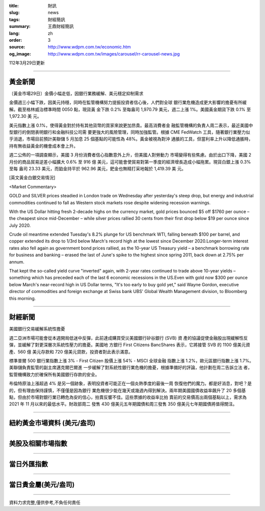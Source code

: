 :title: 財訊
:slug: news
:tags: 財經簡訊
:summary: 王鼎財經簡訊
:lang: zh
:order: 3
:source: http://www.wdpm.com.tw/economic.htm
:og_image: http://www.wdpm.com.tw/images/carousel/rr-carousel-news.jpg

112年3月29日更新

----

黃金新聞
++++++++

〔黃金市場29日〕金價小幅走低，因銀行業務緩解、美元穩定抑制需求

金價週三小幅下跌，因美元持穩，同時在監管機構努力提振投資者信心後，人們對全球
銀行業危機造成更大影響的擔憂有所緩解。截至格林威治標準時間 0050 點，現貨黃
金下跌 0.2% 至每盎司 1,970.79 美元，週二上漲 1%。美國黃金期貨下跌 0.1% 至 1,972.30 美
元。

美元指數上漲 0.1%，使得黃金對於持有其他貨幣的買家來說更加昂貴。最高消費者金
融監管機構的負責人周二表示，最近美國中型銀行的倒閉表明銀行和金融科技公司需
要更強大的風險管理，同時加強監管。根據 CME FedWatch 工具，隨著銀行業壓力似
乎消退，市場目前預計美聯儲 5 月加息 25 個基點的可能性為 48%。黃金被視為對沖
通脹的工具，但當利率上升以降低通脹時，持有無收益黃金的機會成本會上升。

週二公佈的一項調查顯示，美國 3 月份消費者信心指數意外上升，但美國人對勞動力
市場變得有些焦慮。由於出口下降，美國 2 月份的商品貿易逆差小幅擴大 0.6% 至 916 億
美元，這可能會使貿易對第一季度的經濟增長造成小幅拖累。現貨白銀上漲 0.3% 至每
盎司 23.33 美元，而鉑金持平於 962.96 美元，鈀金也無精打采地報於 1,419.39 美
元。









[英文黃金白銀交易情況]

<Market Commentary>

GOLD and SILVER prices steadied in London trade on Wednesday after yesterday's 
steep drop, but energy and industrial commodities continued to fall as Western 
stock markets rose despite widening recession warnings.

With the US Dollar hitting fresh 2-decade highs on the currency market, gold 
prices bounced $5 off $1760 per ounce – the cheapest since mid-December – while 
silver prices rallied 30 cents from their first drop below $19 per ounce 
since July 2020.

Crude oil meantime extended Tuesday's 8.2% plunge for US benchmark WTI, falling 
beneath $100 per barrel, and copper extended its drop to 1/3rd below March's 
record high at the lowest since December 2020.Longer-term interest rates 
also fell again as government bond prices rallied, as the 10-year US Treasury 
yield – a benchmark borrowing rate for business and banking – erased the 
last of June's spike to the highest since spring 2011, back down at 2.75% 
per annum.

That kept the so-called yield curve "inverted" again, with 2-year rates continued 
to trade above 10-year yields – something which has preceded each of the 
last 6 economic recessions in the US.Even with gold now $300 per ounce below 
March's near-record high in US Dollar terms, "It's too early to buy gold 
yet," said Wayne Gordon, executive director of commodities and foreign exchange 
at Swiss bank UBS' Global Wealth Management division, to Bloomberg this morning.


----

財經新聞
++++++++
美國銀行交易緩解系統性擔憂

週二亞洲市場可能會從本週開局低迷中反彈，此前達成購買受災美國銀行矽谷銀行 (SVB) 資
產的協議促使金融股出現緩解性反彈，並緩解了對更深層次系統性壓力的擔憂。美國地
方銀行 First Citizens BancShares 表示，它將接管 SVB 的 1100 億美元資產、560 億
美元存款和 720 億美元貸款，投資者對此表示滿意。

標準普爾 500 銀行業指數上漲 3% - First Citizen 股價上漲 54% - MSCI 全球金融
指數上漲 1.2%，歐元區銀行指數上漲 1.7%。美聯儲負責監管的副主席邁克爾巴爾進
一步緩解了對系統性銀行業危機的擔憂，根據準備好的評論，他計劃在周二告訴立法
者，監管機構致力於確保所有美國銀行存款的安全。

布倫特原油上漲超過 4% 是另一個跡象，表明投資者可能正在一個炎熱季度的最後一周
恢復他們的魔力。都是好消息，對吧？是的，但有理由保持謹慎，不僅僅是因為銀行
業危機很少能在幾天或幾週內得到解決。兩年期美國國債收益率飆升了 20 多個基
點，但由於市場對銀行業已轉危為安的信心，拍賣反響不佳。這些票據的收益率比拍
賣前的交易價高出兩個基點以上，需求為 2021 年 11 月以來的最低水平。財政部周二
發售 430 億美元五年期國債和周三發售 350 億美元七年期國債將值得關注。


        

----

紐約黃金市場資料 (美元/盎司)
++++++++++++++++++++++++++++

.. raw:: html

  <A HREF="http://www.kitco.com/connecting.html">
  <IMG SRC="http://www.kitconet.com/images/quotes_4b2.gif" BORDER="0" ALT="[Most Recent Quotes from www.kitco.com]">
  </A>

----

美股及相關市場指數
++++++++++++++++++

.. raw:: html

  <!-- TradingView Widget BEGIN -->
  <div class="tradingview-widget-container">
    <div class="tradingview-widget-container__widget"></div>
    <div class="tradingview-widget-copyright"><a href="https://tw.tradingview.com/markets/indices/" rel="noopener" target="_blank"><span class="blue-text">指數行情</span></a>由TradingView提供</div>
    <script type="text/javascript" src="https://s3.tradingview.com/external-embedding/embed-widget-market-quotes.js" async>
    {
    "title": "指數",
    "width": 770,
    "height": 450,
    "locale": "zh_TW",
    "symbolsGroups": [
      {
        "name": "美國和加拿大",
        "symbols": [
          {
            "name": "FOREXCOM:SPXUSD",
            "displayName": "標準普爾500"
          },
          {
            "name": "FOREXCOM:NSXUSD",
            "displayName": "納斯達克100指數"
          },
          {
            "name": "CME_MINI:ES1!",
            "displayName": "E-迷你 標普指數期貨"
          },
          {
            "name": "INDEX:DXY",
            "displayName": "美元指數"
          },
          {
            "name": "FOREXCOM:DJI",
            "displayName": "道瓊斯 30"
          }
        ]
      },
      {
        "name": "歐洲",
        "symbols": [
          {
            "name": "INDEX:SX5E",
            "displayName": "歐元藍籌50"
          },
          {
            "name": "FOREXCOM:UKXGBP",
            "displayName": "富時100"
          },
          {
            "name": "INDEX:DEU30",
            "displayName": "德國DAX指數"
          },
          {
            "name": "INDEX:CAC40",
            "displayName": "法國 CAC 40 指數"
          },
          {
            "name": "INDEX:SMI"
          }
        ]
      },
      {
        "name": "亞太",
        "symbols": [
          {
            "name": "INDEX:NKY",
            "displayName": "日經225"
          },
          {
            "name": "INDEX:HSI",
            "displayName": "恆生"
          },
          {
            "name": "BSE:SENSEX",
            "displayName": "印度孟買指數"
          },
          {
            "name": "BSE:BSE500"
          },
          {
            "name": "INDEX:KSIC",
            "displayName": "韓國Kospi綜合指數"
          }
        ]
      }
    ],
    "colorTheme": "light"
  }
    </script>
  </div>
  <!-- TradingView Widget END -->

----

當日外匯指數
++++++++++++

.. raw:: html

  <!-- TradingView Widget BEGIN -->
  <div class="tradingview-widget-container">
    <div class="tradingview-widget-container__widget"></div>
    <div class="tradingview-widget-copyright"><a href="https://tw.tradingview.com/markets/currencies/forex-cross-rates/" rel="noopener" target="_blank"><span class="blue-text">外匯匯率</span></a>由TradingView提供</div>
    <script type="text/javascript" src="https://s3.tradingview.com/external-embedding/embed-widget-forex-cross-rates.js" async>
    {
    "width": "100%",
    "height": "100%",
    "currencies": [
      "EUR",
      "USD",
      "JPY",
      "GBP",
      "CNY",
      "TWD"
    ],
    "isTransparent": false,
    "colorTheme": "light",
    "locale": "zh_TW"
  }
    </script>
  </div>
  <!-- TradingView Widget END -->

----

當日貴金屬(美元/盎司)
+++++++++++++++++++++

.. raw:: html 

  <A HREF="http://www.kitco.com/connecting.html">
  <IMG SRC="http://www.kitconet.com/images/quotes_7a.gif" BORDER="0" ALT="[Most Recent Quotes from www.kitco.com]">
  </A>

----

資料力求完整,僅供參考,不負任何責任
